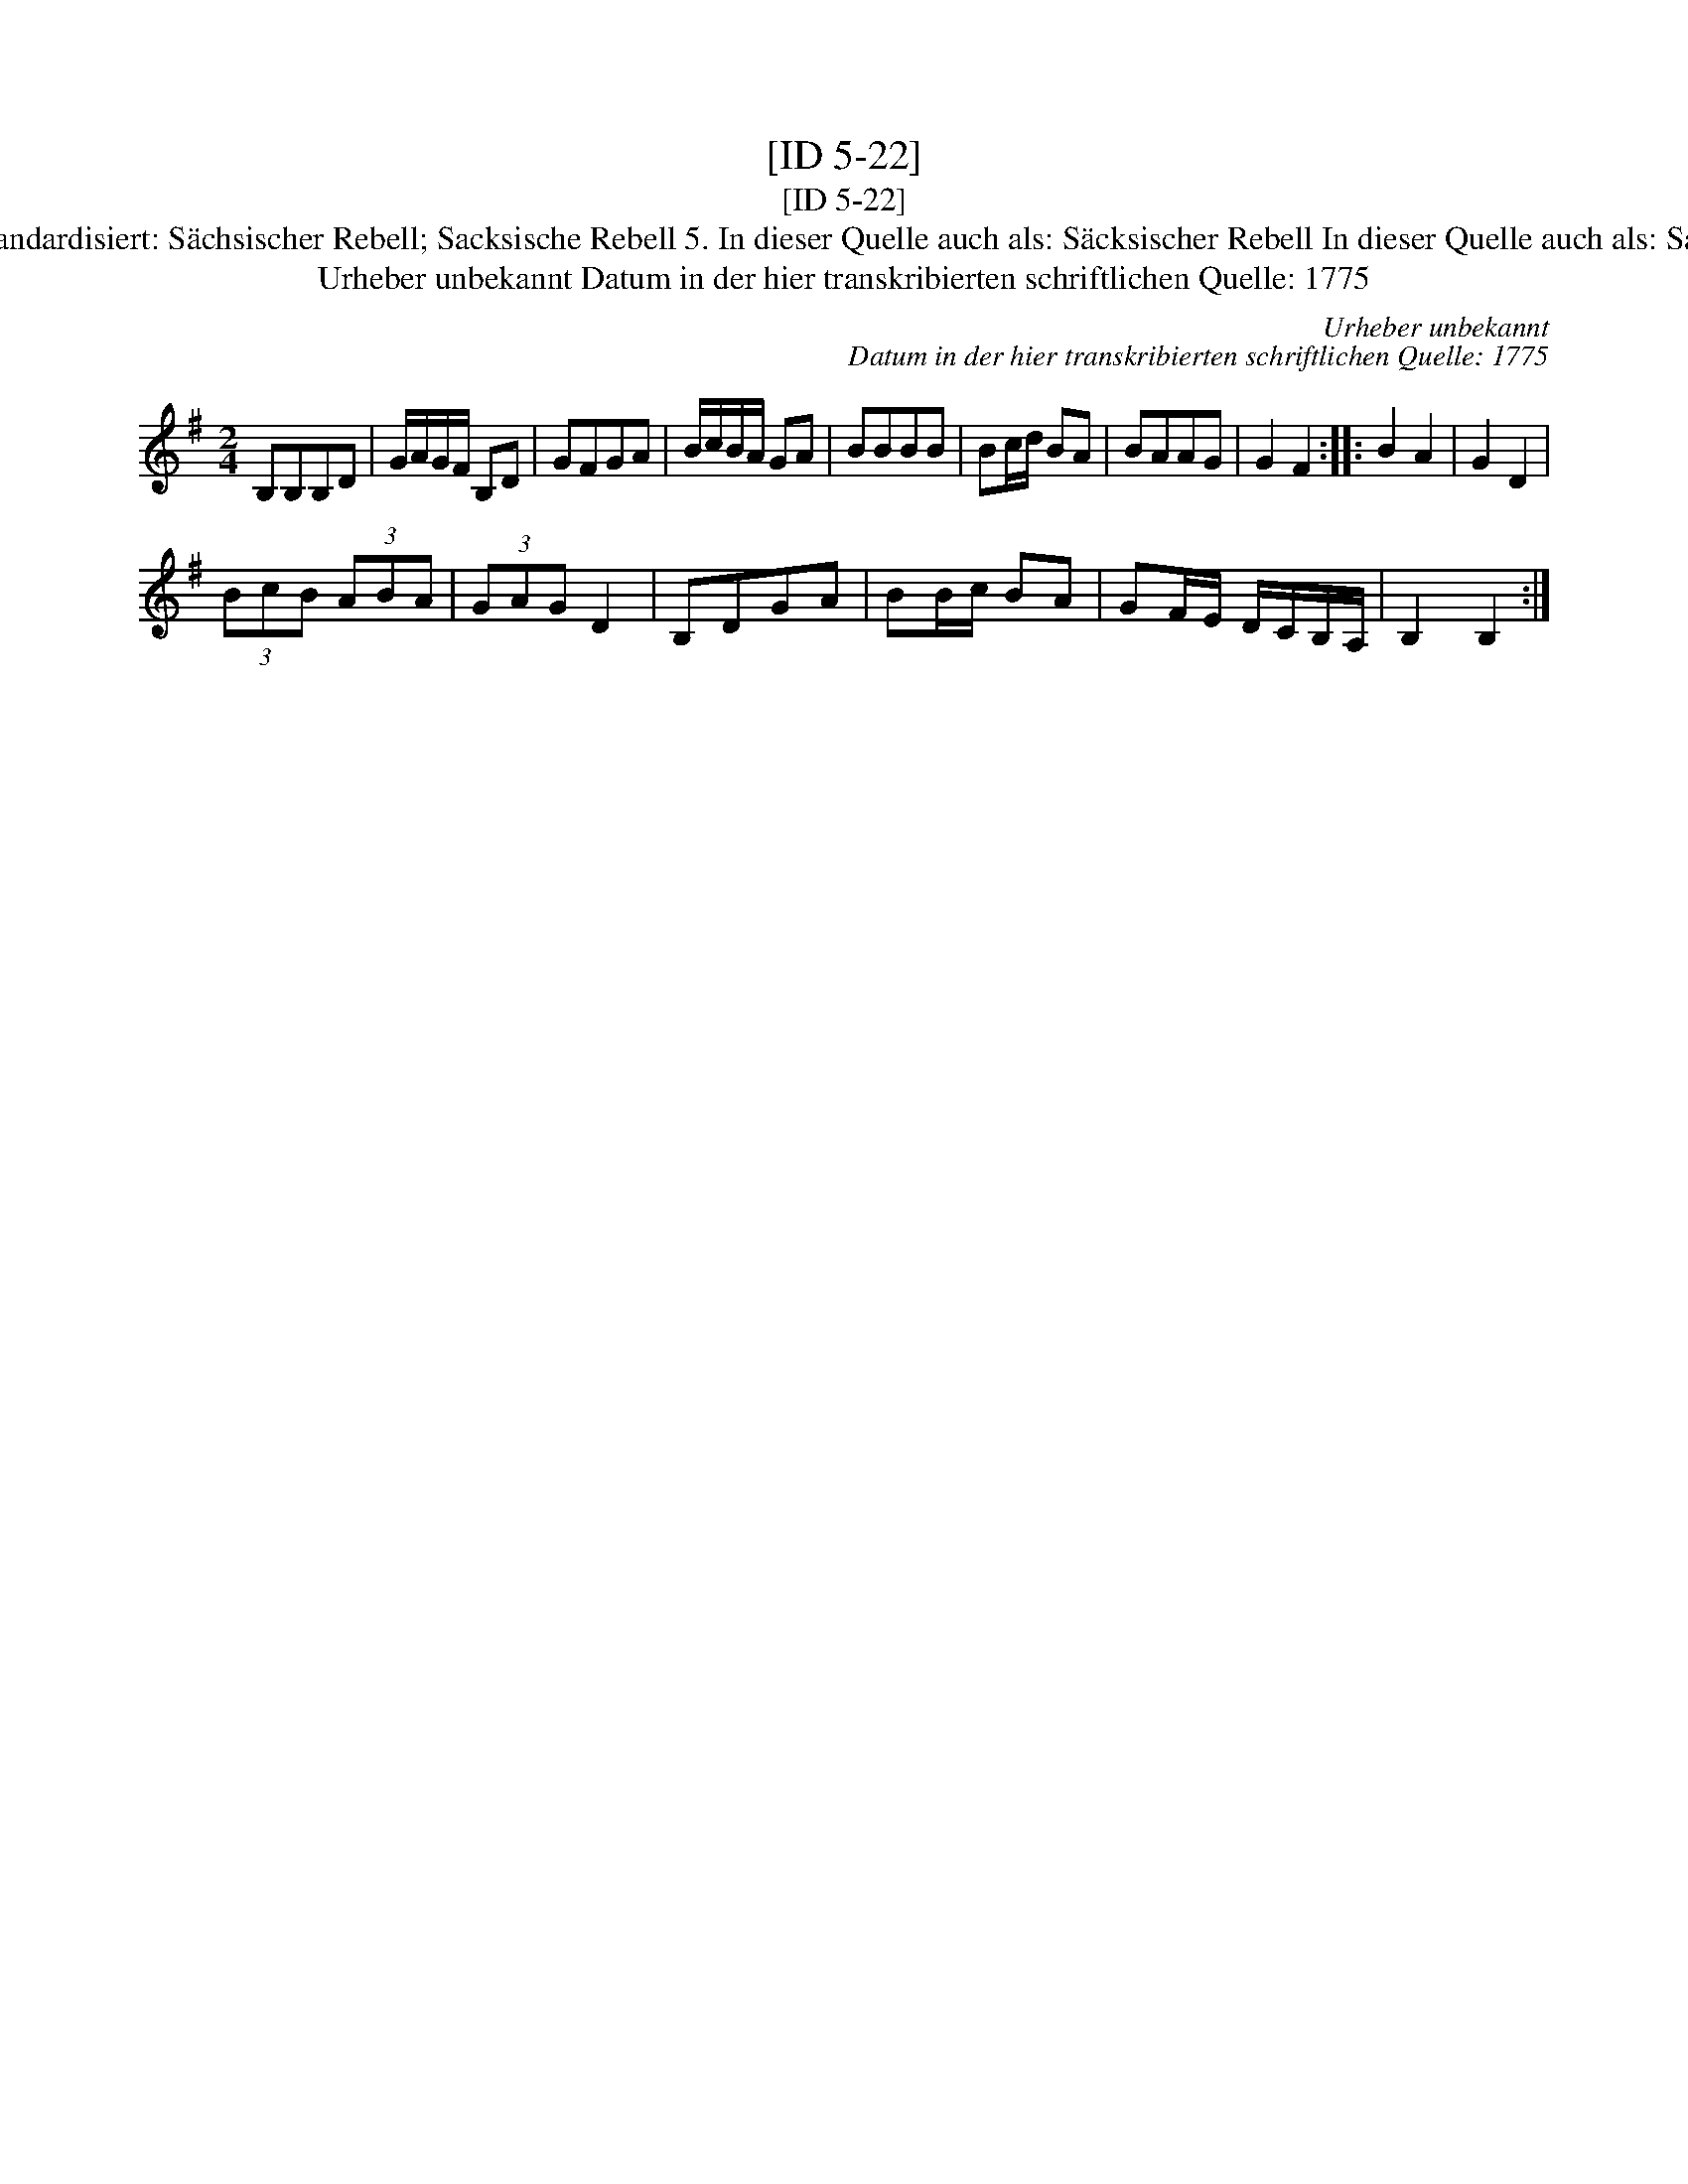X:1
T:[ID 5-22]
T:[ID 5-22]
T:Bezeichnung standardisiert: S\"achsischer Rebell; Sacksische Rebell 5. In dieser Quelle auch als: S\"acksischer Rebell In dieser Quelle auch als: Sachsische Rebel
T:Urheber unbekannt Datum in der hier transkribierten schriftlichen Quelle: 1775
C:Urheber unbekannt
C:Datum in der hier transkribierten schriftlichen Quelle: 1775
L:1/8
M:2/4
K:G
V:1 treble 
V:1
 B,B,B,D | G/A/G/F/ B,D | GFGA | B/c/B/A/ GA | BBBB | Bc/d/ BA | BAAG | G2 F2 :: B2 A2 | G2 D2 | %10
 (3BcB (3ABA | (3GAG D2 | B,DGA | BB/c/ BA | GF/E/ D/C/B,/A,/ | B,2 B,2 :| %16

